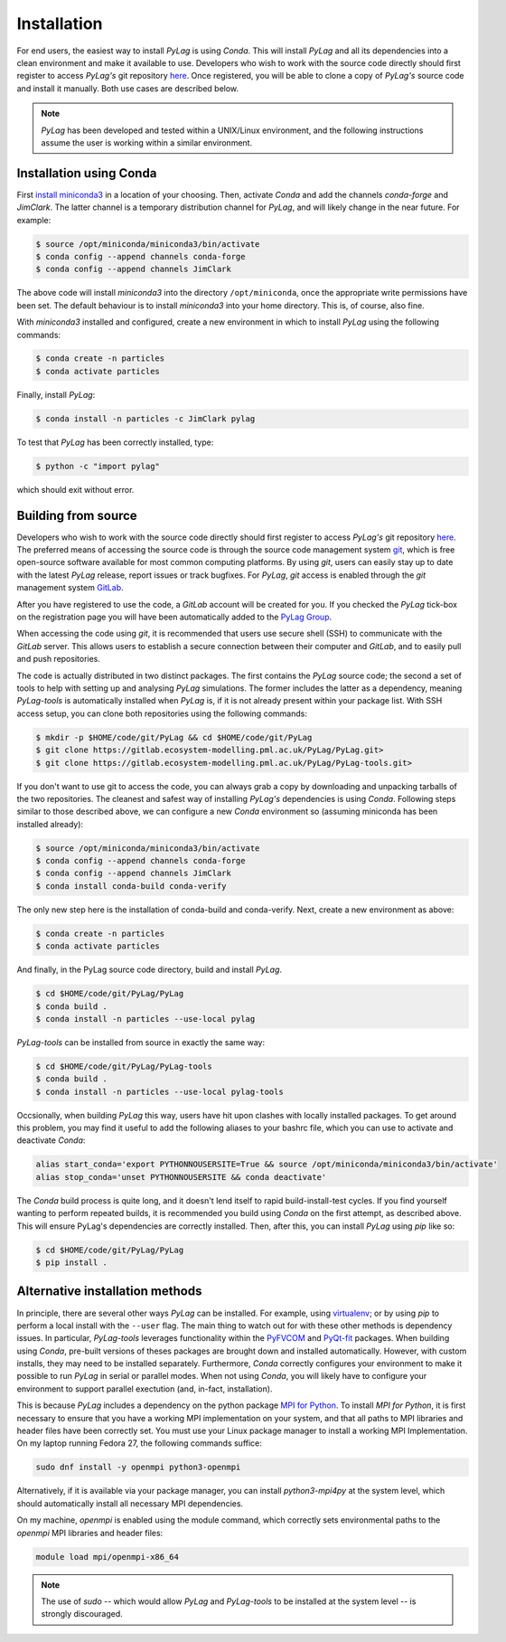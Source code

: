 .. _installation:

Installation
============

For end users, the easiest way to install *PyLag* is using *Conda*. This will install *PyLag* and all its dependencies into a clean environment and make it available to use. Developers who wish to work with the source code directly should first register to access *PyLag's* git repository `here <http://www.pml.ac.uk/Modelling_at_PML/Access_Code>`_. Once registered, you will be able to clone a copy of *PyLag's* source code and install it manually. Both use cases are described below.

.. note::
        *PyLag* has been developed and tested within a UNIX/Linux environment, and the following instructions assume the user is working
        within a similar environment.

.. _users:

Installation using Conda
------------------------

First `install miniconda3 <https://conda.io/projects/conda/en/latest/user-guide/install/linux.html>`_ in a location of your choosing. 
Then, activate *Conda* and add the channels *conda-forge* and *JimClark*. The latter channel is a temporary distribution channel for *PyLag*, and will likely change in the near future. For example:

.. code-block:: bash

    $ source /opt/miniconda/miniconda3/bin/activate
    $ conda config --append channels conda-forge
    $ conda config --append channels JimClark

The above code will install *miniconda3* into the directory ``/opt/miniconda``, once the appropriate write permissions have been set. The default behaviour is to install *miniconda3* into your home directory. This is, of course, also fine.

With *miniconda3* installed and configured, create a new environment in which to install *PyLag* using the following commands:

.. code-block:: bash

    $ conda create -n particles
    $ conda activate particles

Finally, install *PyLag*:

.. code-block:: bash

    $ conda install -n particles -c JimClark pylag

To test that *PyLag* has been correctly installed, type:

.. code-block:: bash

    $ python -c "import pylag"

which should exit without error.

.. _developers:


Building from source
--------------------

Developers who wish to work with the source code directly should first register to access *PyLag's* git repository `here <http://www.pml.ac.uk/Modelling_at_PML/Access_Code>`_. The preferred means of accessing the source code is through the source code management system `git <https://git-scm.com/>`_, which is free open-source software available for most common computing platforms. By using *git*, users can easily stay up to date with the latest *PyLag* release, report issues or track bugfixes. For *PyLag*, *git* access is enabled through the *git* management system `GitLab <https://gitlab.ecosystem-modelling.pml.ac.uk>`_.

After you have registered to use the code, a *GitLab* account will be created for you. If you checked the *PyLag* tick-box on the registration page you will have been automatically added to the
`PyLag Group <https://gitlab.ecosystem-modelling.pml.ac.uk/groups/PyLag>`_.

When accessing the code using *git*, it is recommended that users use secure shell (SSH) to communicate with the *GitLab* server. This allows users to establish a secure connection between their computer and *GitLab*, and to easily pull and push repositories.

The code is actually distributed in two distinct packages. The first contains the *PyLag* source code; the second a set of tools to help with setting up and analysing *PyLag* simulations. The former includes the latter as a dependency, meaning *PyLag-tools* is automatically installed when *PyLag* is, if it is not already present within your package list. With SSH access setup, you can clone both repositories using the following commands:

.. code-block:: bash

    $ mkdir -p $HOME/code/git/PyLag && cd $HOME/code/git/PyLag
    $ git clone https://gitlab.ecosystem-modelling.pml.ac.uk/PyLag/PyLag.git>
    $ git clone https://gitlab.ecosystem-modelling.pml.ac.uk/PyLag/PyLag-tools.git>


If you don't want to use git to access the code, you can always grab a copy by downloading and unpacking tarballs of the two repositories. The cleanest and safest way of installing *PyLag's* dependencies is using *Conda*. Following steps similar to those described above, we can configure a new *Conda* environment so (assuming miniconda has been installed already):

.. code-block:: bash

    $ source /opt/miniconda/miniconda3/bin/activate
    $ conda config --append channels conda-forge
    $ conda config --append channels JimClark
    $ conda install conda-build conda-verify

The only new step here is the installation of conda-build and conda-verify. Next, create a new environment as above:

.. code-block:: bash

    $ conda create -n particles
    $ conda activate particles

And finally, in the PyLag source code directory, build and install *PyLag*.

.. code-block:: bash

    $ cd $HOME/code/git/PyLag/PyLag
    $ conda build .
    $ conda install -n particles --use-local pylag

*PyLag-tools* can be installed from source in exactly the same way:

.. code-block:: bash

    $ cd $HOME/code/git/PyLag/PyLag-tools
    $ conda build .
    $ conda install -n particles --use-local pylag-tools

Occsionally, when building *PyLag* this way, users have hit upon clashes with locally installed packages. To get around this problem, you may find it useful to add the following aliases to your bashrc file, which you can use to activate and deactivate *Conda*:

.. code-block:: bash

    alias start_conda='export PYTHONNOUSERSITE=True && source /opt/miniconda/miniconda3/bin/activate'
    alias stop_conda='unset PYTHONNOUSERSITE && conda deactivate'

The *Conda* build process is quite long, and it doesn't lend itself to rapid build-install-test cycles. If you find yourself wanting to perform repeated builds, it is recommended you build using *Conda* on the first attempt, as described above. This will ensure PyLag's dependencies are correctly installed. Then, after this, you can install *PyLag* using *pip* like so:

.. code-block:: bash

    $ cd $HOME/code/git/PyLag/PyLag
    $ pip install .


.. _alternatives:

Alternative installation methods
--------------------------------

In principle, there are several other ways *PyLag* can be installed. For example, using `virtualenv <https://virtualenv.pypa.io/en/stable/>`_; or by using *pip* to perform a local install with the ``--user`` flag. The main thing to watch out for with these other methods is dependency issues. In particular, *PyLag-tools* leverages functionality within the `PyFVCOM <https://pypi.org/project/PyFVCOM/>`_ and `PyQt-fit <https://pyqt-fit.readthedocs.io/en/latest/index.html>`_ packages. When building using *Conda*, pre-built versions of theses packages are brought down and installed automatically. However, with custom installs, they may need to be installed separately. Furthermore, *Conda* correctly configures your environment to make it possible to run *PyLag* in serial or parallel modes. When not using *Conda*, you will likely have to configure your environment to support parallel exectution (and, in-fact, installation).

This is because *PyLag* includes a dependency on the python package `MPI for Python <https://mpi4py.readthedocs.io/en/stable/>`_. To install *MPI for Python*, it is first necessary to ensure that you have a working MPI implementation on your system, and that all paths to MPI libraries and header files have been correctly set. You must use your Linux package manager to install a working MPI Implementation. On my laptop running Fedora 27, the following commands suffice:

.. code-block:: bash

   sudo dnf install -y openmpi python3-openmpi

Alternatively, if it is available via your package manager, you can install `python3-mpi4py` at the system level, which should automatically install all necessary MPI dependencies.

On my machine, *openmpi* is enabled using the module command, which correctly sets environmental paths to the *openmpi* MPI libraries and header files:

.. code-block:: bash

   module load mpi/openmpi-x86_64

.. note::
    The use of *sudo* -- which would allow *PyLag* and *PyLag-tools* to be installed at the system level -- is strongly discouraged.
